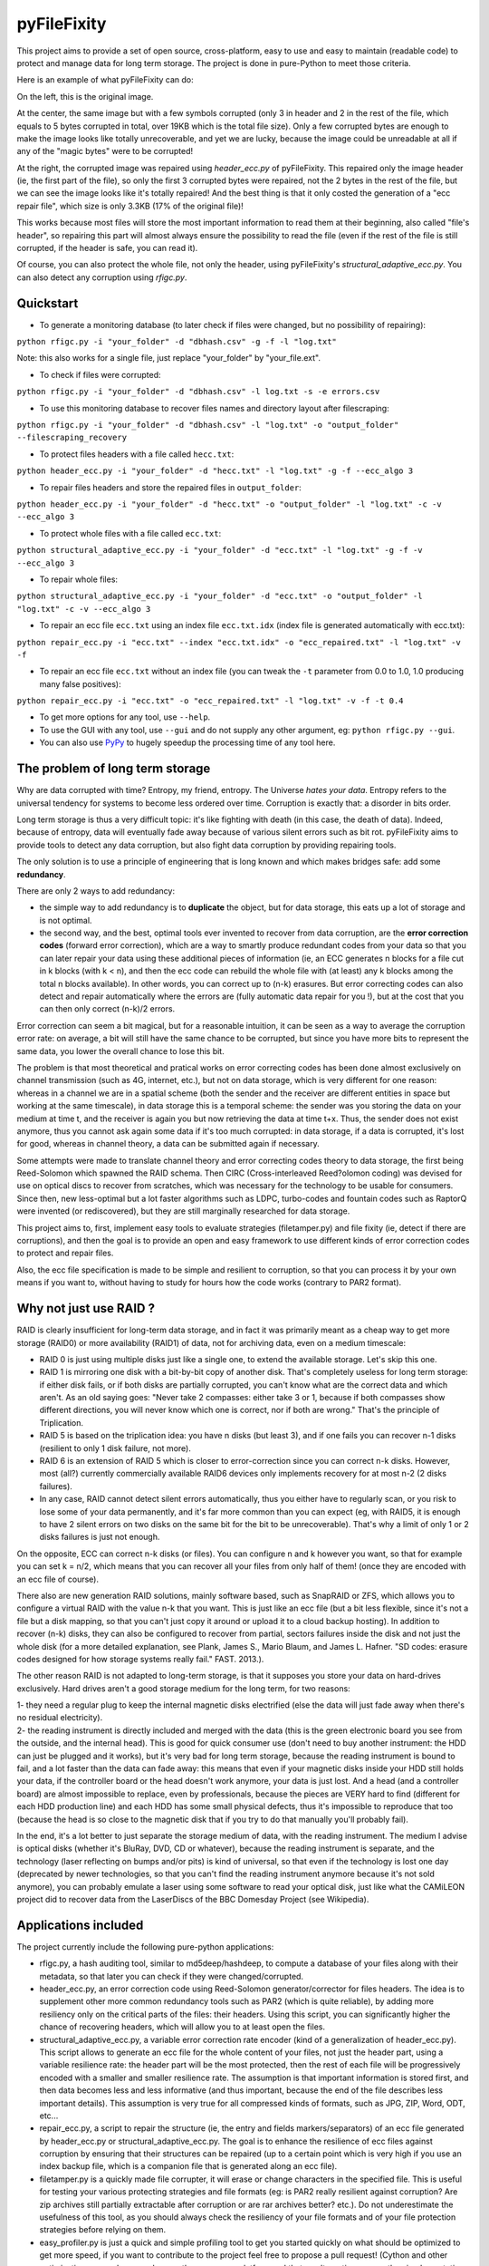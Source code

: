 pyFileFixity
============

|PyPi Status| |PyPi Downloads|

This project aims to provide a set of open source, cross-platform, easy
to use and easy to maintain (readable code) to protect and manage data
for long term storage. The project is done in pure-Python to meet those criteria.

Here is an example of what pyFileFixity can do:

|Example|

On the left, this is the original image.

At the center, the same image but
with a few symbols corrupted (only 3 in header and 2 in the rest of the file,
which equals to 5 bytes corrupted in total, over 19KB which is the total file size).
Only a few corrupted bytes are enough to make the image looks like totally
unrecoverable, and yet we are lucky, because the image could be unreadable at all
if any of the "magic bytes" were to be corrupted!

At the right, the corrupted image was repaired using `header_ecc.py` of pyFileFixity.
This repaired only the image header (ie, the first part of the file), so only the first
3 corrupted bytes were repaired, not the 2 bytes in the rest of the file, but we can see
the image looks like it's totally repaired! And the best thing is that it only costed the generation
of a "ecc repair file", which size is only 3.3KB (17% of the original file)!

This works because most files will store the most important information to read them at
their beginning, also called "file's header", so repairing this part will almost always ensure
the possibility to read the file (even if the rest of the file is still corrupted, if the header is safe,
you can read it).

Of course, you can also protect the whole file, not only the header, using pyFileFixity's
`structural_adaptive_ecc.py`. You can also detect any corruption using `rfigc.py`.

Quickstart
----------

- To generate a monitoring database (to later check if files were changed, but no possibility of repairing):

``python rfigc.py -i "your_folder" -d "dbhash.csv" -g -f -l "log.txt"``

Note: this also works for a single file, just replace "your_folder" by "your_file.ext".

- To check if files were corrupted:

``python rfigc.py -i "your_folder" -d "dbhash.csv" -l log.txt -s -e errors.csv``

- To use this monitoring database to recover files names and directory layout after filescraping:

``python rfigc.py -i "your_folder" -d "dbhash.csv" -l "log.txt" -o "output_folder" --filescraping_recovery``

- To protect files headers with a file called ``hecc.txt``:

``python header_ecc.py -i "your_folder" -d "hecc.txt" -l "log.txt" -g -f --ecc_algo 3``

- To repair files headers and store the repaired files in ``output_folder``:

``python header_ecc.py -i "your_folder" -d "hecc.txt" -o "output_folder" -l "log.txt" -c -v --ecc_algo 3``

- To protect whole files with a file called ``ecc.txt``:

``python structural_adaptive_ecc.py -i "your_folder" -d "ecc.txt" -l "log.txt" -g -f -v --ecc_algo 3``

- To repair whole files:

``python structural_adaptive_ecc.py -i "your_folder" -d "ecc.txt" -o "output_folder" -l "log.txt" -c -v --ecc_algo 3``

- To repair an ecc file ``ecc.txt`` using an index file ``ecc.txt.idx`` (index file is generated automatically with ecc.txt):

``python repair_ecc.py -i "ecc.txt" --index "ecc.txt.idx" -o "ecc_repaired.txt" -l "log.txt" -v -f``

- To repair an ecc file ``ecc.txt`` without an index file (you can tweak the ``-t`` parameter from 0.0 to 1.0, 1.0 producing many false positives):

``python repair_ecc.py -i "ecc.txt" -o "ecc_repaired.txt" -l "log.txt" -v -f -t 0.4``

- To get more options for any tool, use ``--help``.

- To use the GUI with any tool, use ``--gui`` and do not supply any other argument, eg: ``python rfigc.py --gui``.

- You can also use `PyPy <http://pypy.org/>`_ to hugely speedup the processing time of any tool here.

The problem of long term storage
--------------------------------

Why are data corrupted with time? Entropy, my friend, entropy.
The Universe *hates your data*. Entropy refers to the universal
tendency for systems to become less ordered over time.
Corruption is exactly that: a disorder in bits order.

Long term storage is thus a very difficult topic: it's like fighting with
death (in this case, the death of data). Indeed, because of entropy,
data will eventually fade away because of various silent errors such as
bit rot. pyFileFixity aims to provide tools to detect any data
corruption, but also fight data corruption by providing repairing tools.

The only solution is to use a principle of engineering that is long
known and which makes bridges safe: add some **redundancy**.

There are only 2 ways to add redundancy:

-  the simple way to add redundancy is to **duplicate** the object, but
   for data storage, this eats up a lot of storage and is not optimal.
-  the second way, and the best, optimal tools ever invented to recover
   from data corruption, are the **error correction codes** (forward
   error correction), which are a way to smartly produce redundant codes
   from your data so that you can later repair your data using these
   additional pieces of information (ie, an ECC generates n blocks for a
   file cut in k blocks (with k < n), and then the ecc code can rebuild
   the whole file with (at least) any k blocks among the total n blocks
   available). In other words, you can correct up to (n-k) erasures. But
   error correcting codes can also detect and repair automatically where
   the errors are (fully automatic data repair for you !), but at the
   cost that you can then only correct (n-k)/2 errors.

Error correction can seem a bit magical, but for a reasonable intuition,
it can be seen as a way to average the corruption error rate: on
average, a bit will still have the same chance to be corrupted, but
since you have more bits to represent the same data, you lower the
overall chance to lose this bit.

The problem is that most theoretical and pratical works on error
correcting codes has been done almost exclusively on channel
transmission (such as 4G, internet, etc.), but not on data storage,
which is very different for one reason: whereas in a channel we are in a
spatial scheme (both the sender and the receiver are different entities
in space but working at the same timescale), in data storage this is a
temporal scheme: the sender was you storing the data on your medium at
time t, and the receiver is again you but now retrieving the data at
time t+x. Thus, the sender does not exist anymore, thus you cannot ask
again some data if it's too much corrupted: in data storage, if a data
is corrupted, it's lost for good, whereas in channel theory, a data can
be submitted again if necessary.

Some attempts were made to translate channel theory and error correcting
codes theory to data storage, the first being Reed-Solomon which spawned
the RAID schema. Then CIRC (Cross-interleaved Reed?olomon coding) was
devised for use on optical discs to recover from scratches, which was
necessary for the technology to be usable for consumers. Since then, new
less-optimal but a lot faster algorithms such as LDPC, turbo-codes and
fountain codes such as RaptorQ were invented (or rediscovered), but they
are still marginally researched for data storage.

This project aims to, first, implement easy tools to evaluate strategies
(filetamper.py) and file fixity (ie, detect if there are corruptions),
and then the goal is to provide an open and easy framework to use
different kinds of error correction codes to protect and repair files.

Also, the ecc file specification is made to be simple and resilient to
corruption, so that you can process it by your own means if you want to,
without having to study for hours how the code works (contrary to PAR2
format).

Why not just use RAID ?
-----------------------

RAID is clearly insufficient for long-term data storage, and in fact it
was primarily meant as a cheap way to get more storage (RAID0) or more
availability (RAID1) of data, not for archiving data, even on a medium
timescale:

-  RAID 0 is just using multiple disks just like a single one, to extend
   the available storage. Let's skip this one.
-  RAID 1 is mirroring one disk with a bit-by-bit copy of another disk.
   That's completely useless for long term storage: if either disk
   fails, or if both disks are partially corrupted, you can't know what
   are the correct data and which aren't. As an old saying goes: "Never
   take 2 compasses: either take 3 or 1, because if both compasses show
   different directions, you will never know which one is correct, nor
   if both are wrong." That's the principle of Triplication.
-  RAID 5 is based on the triplication idea: you have n disks (but least
   3), and if one fails you can recover n-1 disks (resilient to only 1
   disk failure, not more).
-  RAID 6 is an extension of RAID 5 which is closer to error-correction
   since you can correct n-k disks. However, most (all?) currently
   commercially available RAID6 devices only implements recovery for at
   most n-2 (2 disks failures).
-  In any case, RAID cannot detect silent errors automatically, thus you
   either have to regularly scan, or you risk to lose some of your data
   permanently, and it's far more common than you can expect (eg, with
   RAID5, it is enough to have 2 silent errors on two disks on the same
   bit for the bit to be unrecoverable). That's why a limit of only 1 or
   2 disks failures is just not enough.

On the opposite, ECC can correct n-k disks (or files). You can configure
n and k however you want, so that for example you can set k = n/2, which
means that you can recover all your files from only half of them! (once
they are encoded with an ecc file of course).

There also are new generation RAID solutions, mainly software based,
such as SnapRAID or ZFS, which allows you to configure a virtual RAID
with the value n-k that you want. This is just like an ecc file (but a
bit less flexible, since it's not a file but a disk mapping, so that you
can't just copy it around or upload it to a cloud backup hosting). In
addition to recover (n-k) disks, they can also be configured to recover
from partial, sectors failures inside the disk and not just the whole
disk (for a more detailed explanation, see Plank, James S., Mario Blaum,
and James L. Hafner. "SD codes: erasure codes designed for how storage
systems really fail." FAST. 2013.).

The other reason RAID is not adapted to long-term storage, is that it
supposes you store your data on hard-drives exclusively. Hard drives
aren't a good storage medium for the long term, for two reasons:

| 1- they need a regular plug to keep the internal magnetic disks
  electrified (else the data will just fade away when there's no
  residual electricity).
| 2- the reading instrument is directly included and merged with the
  data (this is the green electronic board you see from the outside, and
  the internal head). This is good for quick consumer use (don't need to
  buy another instrument: the HDD can just be plugged and it works), but
  it's very bad for long term storage, because the reading instrument is
  bound to fail, and a lot faster than the data can fade away: this
  means that even if your magnetic disks inside your HDD still holds
  your data, if the controller board or the head doesn't work anymore,
  your data is just lost. And a head (and a controller board) are almost
  impossible to replace, even by professionals, because the pieces are
  VERY hard to find (different for each HDD production line) and each
  HDD has some small physical defects, thus it's impossible to reproduce
  that too (because the head is so close to the magnetic disk that if
  you try to do that manually you'll probably fail).

In the end, it's a lot better to just separate the storage medium of
data, with the reading instrument. The medium I advise is optical disks
(whether it's BluRay, DVD, CD or whatever), because the reading
instrument is separate, and the technology (laser reflecting on bumps
and/or pits) is kind of universal, so that even if the technology is
lost one day (deprecated by newer technologies, so that you can't find
the reading instrument anymore because it's not sold anymore), you can
probably emulate a laser using some software to read your optical disk,
just like what the CAMiLEON project did to recover data from the
LaserDiscs of the BBC Domesday Project (see Wikipedia).

Applications included
---------------------

The project currently include the following pure-python applications:

-  rfigc.py, a hash auditing tool, similar to md5deep/hashdeep, to
   compute a database of your files along with their metadata, so that
   later you can check if they were changed/corrupted.

-  header\_ecc.py, an error correction code using Reed-Solomon
   generator/corrector for files headers. The idea is to supplement
   other more common redundancy tools such as PAR2 (which is quite
   reliable), by adding more resiliency only on the critical parts of
   the files: their headers. Using this script, you can significantly
   higher the chance of recovering headers, which will allow you to at
   least open the files.

-  structural\_adaptive\_ecc.py, a variable error correction rate
   encoder (kind of a generalization of header\_ecc.py). This script
   allows to generate an ecc file for the whole content of your files,
   not just the header part, using a variable resilience rate: the
   header part will be the most protected, then the rest of each file
   will be progressively encoded with a smaller and smaller resilience
   rate. The assumption is that important information is stored first,
   and then data becomes less and less informative (and thus important,
   because the end of the file describes less important details). This
   assumption is very true for all compressed kinds of formats, such as
   JPG, ZIP, Word, ODT, etc...

-  repair\_ecc.py, a script to repair the structure (ie, the entry and
   fields markers/separators) of an ecc file generated by header\_ecc.py
   or structural\_adaptive\_ecc.py. The goal is to enhance the
   resilience of ecc files against corruption by ensuring that their
   structures can be repaired (up to a certain point which is very high
   if you use an index backup file, which is a companion file that is
   generated along an ecc file).

-  filetamper.py is a quickly made file corrupter, it will erase or
   change characters in the specified file. This is useful for testing
   your various protecting strategies and file formats (eg: is PAR2
   really resilient against corruption? Are zip archives still partially
   extractable after corruption or are rar archives better? etc.). Do
   not underestimate the usefulness of this tool, as you should always
   check the resiliency of your file formats and of your file protection
   strategies before relying on them.

-  easy\_profiler.py is just a quick and simple profiling tool to get
   you started quickly on what should be optimized to get more speed, if
   you want to contribute to the project feel free to propose a pull
   request! (Cython and other optimizations are welcome as long as they
   are cross-platform and that an alternative pure-python implementation
   is also available).

-  (soon) replication\_merge.py takes advantage of your multiple copies
   (replications) of your data over several storage mediums to recover
   your data in case it gets corrupted. Indeed, it's good practice to
   keep several identical copies of your data on several storage
   mediums, but in case a corruption happens, usually you will just drop
   the corrupted copies and keep the intacts ones. However, if all
   copies are partially corrupted, you're stuck. This script aims to
   take advantage of these multiple copies to recover your data, without
   generating a prior ecc file. It works simply by reading through all
   your different copies of your data, and it casts a majority vote over
   each byte: the one that is the most often occuring will be kept. In
   engineering, this is a very common strategy used for very reliable
   systems such as space rockets, and is called "triple-modular
   redundancy", because you need at least 3 copies of your data for the
   majority vote to work (but the more the better).

-  (soon) resiliency\_tester.py allows you to test the robustness of the
   corruption correction of the scripts provided here (or any other
   command-line app). You just have to copy the files you want to test
   inside a folder, and then the script will automatically corrupt the
   files randomly (you can change the parameters like block burst and
   others), then it will run the file repair command-lines that you
   supply and finally some stats about the repairing power will be
   generated. This allows you to easily and objectively compare
   different set of parameters, or even different file repair solutions,
   on the very data that is important to you, so that you can pick the
   best option for you.

Note that all tools are primarily made for command-line usage (type
script.py --help to get extended info about the accepted arguments), but
you can also use rfigc.py and header\_ecc.py with a GUI by using the
--gui argument (must be the first and only one argument supplied). The
GUI is provided as-is and minimal work will be done to maintain it (the
focus will stay on functionality rather than ergonomy).

IMPORTANT: it is CRITICAL that you use the same parameters for
correcting mode as when you generated the database/ecc files (this is
true for all scripts in this bundle). Of course, some options must be
changed: -g must become -c to correct, and --update is a particular
case. This works this way on purpose for mainly two reasons: first
because it is very hard to autodetect the parameters from a database
file alone and it would produce lots of false positives, and secondly
(the primary reason) is that storing parameters inside the database file
is highly unresilient against corruption (if this part of the database
is tampered, the whole becomes unreadable, while if they are stored
outside or in your own memory, the database file is always accessible).
Thus, it is advised to write down the parameters you used to generate
your database directly on the storage media you will store your database
file on (eg: if it's an optical disk, write the parameters on the cover
or directly on the disk using a marker), or better memorize them by
heart. If you forget them, don't panic, the parameters are always stored
as comments in the header of the generated ecc files, but you should try
to store them outside of the ecc files anyway.

For users: what's the advantage of pyFileFixity?
------------------------------------------------

Pros:

-  Open application and open specifications under the MIT license (you
   can do whatever you want with it and tailor it to your needs if you
   want to, or add better decoding procedures in the future as science
   progress so that you can better recover your data from your already
   generated ecc file).
-  Highly reliable file fixity watcher: rfigc.py will tell you without
   any ambiguity using several attributes if your files have been
   corrupted or not, and can even check for images if the header is
   valid (ie: if the file can still be opened).
-  Readable ecc file format (compared to PAR2 and most other similar
   specifications).
-  Highly resilient ecc file format against corruption (not only are
   your data protected by ecc, the ecc file is protected too against
   critical spots, both because there is no header so that each track is
   independent and if one track is corrupted beyond repair then other
   ecc tracks can still be read, and a .idx file will be generated to
   repair the structure of the ecc file to recover all tracks).
-  Very safe and conservative approach: the recovery process checks that
   the recovery was successful before committing a repaired block.
-  Partial recovery allowed (even if a file cannot be completely
   recovered, the parts that can will be repaired and then the rest that
   can't be repaired will be recopied from the corrupted version).
-  Support directory processing: you can encode an ecc file for a whole
   directory of files (with any number of sub-directories and depth).
-  No limit on the number of files, and it can recursively protect files
   in a directory tree.
-  Variable resiliency rate and header-only resilience, ensuring that
   you can always open your files even if partially corrupted (the
   structure of your files will be saved, so that you can use other
   softwares to repair beyond if this set of script is not sufficient to
   totally repair).
-  Support for erasures (null bytes) and even errors-and-erasures, which
   literally doubles the repair capabilities. To my knowledge, this is
   the only freely available parity software that supports erasures.
-  Included a prediction of the total file size given your parameters,
   and the total time it will take to encode/decode.
-  No external library needed, only native Python 2.7.x (but with PyPy
   it will be way faster!).
-  Opensourced under the very permissive MIT licence, do whatever you
   want!

Cons:

-  Cannot protect meta-data, such as folders paths. The paths are
   stored, but cannot be recovered (yet? feel free to contribute if you
   know how). Only files are protected. Thus if your OS or your storage
   medium crashes and truncate a whole directory tree, the directory
   tree can't be repaired using the ecc file, and thus you can't access
   the files neither. However, you can use file scraping to extract the
   files even if the directory tree is lost, and then use RFIGC.py to
   reorganize your files correctly. There are alternatives, see the
   chapters below: you can either package all your files in a single
   archive using DAR (thus the ecc will also protect meta-data), or see
   DVDisaster as an alternative solution, which is an ecc generator with
   support for directory trees meta-data (but only on optical disks).
-  Can only repair errors and erasures (characters that are replaced by
   another character), not deletion nor insertion of characters. However
   this should not happen with any storage medium (truncation can occur
   if the file bounds is misdetected, in this case pyFileFixity can
   partially repair the known parts of the file, but cannot recover the
   rest past the truncation, except if you used a resiliency rate of at
   least 0.5, in which case any message block can be recreated with only
   using the ecc file).
-  Cannot recreate a missing file from other available files (except you
   have set a resilience\_rate at least 0.5), contrary to Parchives
   (PAR1/PAR2). Thus, you can only repair a file if you still have it on
   your filesystem. If it's missing, pyFileFixity cannot do anything
   (yet, this may be implemented in the future).

Note that the tools were meant for data archival (protect files that you
won't modify anymore), not for system's files watching nor to protect
all the files on your computer. To do this, you can use a filesystem
that directly integrate error correction code capacity, such as ZFS.

Recursive/Relative Files Integrity Generator and Checker in Python (aka RFIGC)
------------------------------------------------------------------------------

Recursively generate or check the integrity of files by MD5 and SHA1
hashes, size, modification date or by data structure integrity (only for
images).

This script is originally meant to be used for data archival, by
allowing an easy way to check for silent file corruption. Thus, this
script uses relative paths so that you can easily compute and check the
same redundant data copied on different mediums (hard drives, optical
discs, etc.). This script is not meant for system files corruption
notification, but is more meant to be used from times-to-times to check
up on your data archives integrity.

This script was made for Python 2.7.6, but it should be easily adaptable
to run on Python 3.x.

Example usage
~~~~~~~~~~~~~

-  To generate the database (only needed once):

``python rfigc.py -i "folderimages" -d "dbhash.csv" -g``

-  To check:

``python rfigc.py -i "folderimages" -d "dbhash.csv" -l log.txt -s``

-  To update your database by appending new files:

``python rfigc.py -i "folderimages" -d "dbhash.csv" -u -a``

-  To update your database by appending new files AND removing
   inexistent files:

``python rfigc.py -i "folderimages" -d "dbhash.csv" -u -a -r``

Note that by default, the script is by default in check mode, to avoid
wrong manipulations. It will also alert you if you generate over an
already existing database file.

Arguments
~~~~~~~~~

::

      -h, --help            show a help message and exit
      -i /path/to/root/folder, --input /path/to/root/folder
                            Path to the root folder from where the scanning will occ
    ur.
      -d /some/folder/databasefile.csv, --database /some/folder/databasefile.csv
                            Path to the csv file containing the hash informations.
      -l /some/folder/filename.log, --log /some/folder/filename.log
                            Path to the log file. (Output will be piped to both the
    stdout and the log file)
      -s, --structure_check
                            Check images structures for corruption?
      -e /some/folder/errorsfile.csv, --errors_file /some/folder/errorsfile.csv
                            Path to the error file, where errors at checking will be
     stored in CSV for further processing by other softwares (such as file repair so
    ftwares).
      -m, --disable_modification_date_checking
                            Disable modification date checking.
      --skip_missing        Skip missing files when checking (useful if you split yo
    ur files into several mediums, for example on optical discs with limited capacit
    y).
      -g, --generate        Generate the database? (omit this parameter to check ins
    tead of generating).
      -f, --force           Force overwriting the database file even if it already e
    xists (if --generate).
      -u, --update          Update database (you must also specify --append or --rem
    ove).
      -a, --append          Append new files (if --update).
      -r, --remove          Remove missing files (if --update).
      
      --filescraping_recovery          Given a folder of unorganized files, compare to the database and restore the filename and directory structure into the output folder.
      -o, --output          Path to the output folder where to output the files reorganized after --recover_from_filescraping.

Header Error Correction Code script
-----------------------------------

This script was made to be used in combination with other more common
file redundancy generators (such as PAR2, I advise MultiPar). This is an
additional layer of protection for your files: by using a higher
resiliency rate on the headers of your files, you ensure that you will
be probably able to open them in the future, avoiding the "critical
spots", also called "fracture-critical" in redundancy engineering (where
if you modify just one bit, your whole file may become unreadable,
usually bits residing in the headers - in other words, a single blow
makes the whole thing collapse, just like non-redundant bridges).

An interesting benefit of this approach is that it has a low storage
(and computational) overhead that scales linearly to the number of
files, whatever their size is: for example, if we have a set of 40k
files for a total size of 60 GB, with a resiliency\_rate of 30% and
header\_size of 1KB (we limit to the first 1K bytes/characters = our
file header), then, without counting the hash per block and other
meta-data, the final ECC file will be about 2 \* resiliency\_rate \*
number\_of\_files \* header\_size = 24.5 MB. This size can be lower if
there are many files smaller than 1KB. This is a pretty low storage
overhead to backup the headers of such a big number of files.

The script is pure-python as are its dependencies: it is thus completely
cross-platform and open source. However, this imply that it is quite
slow, but PyPy v2.5.0 was successfully tested against the script without
any modification, and a speed increase of more 100x could be observed,
so that you can expect a rate of more than 1MB/s, which is quite fast.

Structural Adaptive Error Correction Encoder
--------------------------------------------

This script implements a variable error correction rate encoder: each
file is ecc encoded using a variable resiliency rate -- using a high
constant resiliency rate for the header part (resiliency rate stage 1,
high), then a variable resiliency rate is applied to the rest of the
file's content, with a higher rate near the beginning of the file
(resiliency rate stage 2, medium) which progressively decreases until
the end of file (resiliency rate stage 3, the lowest).

The idea is that the critical parts of files usually are placed at the
top, and data becomes less and less critical along the file. What is
meant by critical is both the critical spots (eg: if you tamper only one
character of a file's header you have good chances of losing your entire
file, ie, you cannot even open it) and critically encoded information
(eg: archive formats usually encode compressed symbols as they go along
the file, which means that the first occurrence is encoded, and then the
archive simply writes a reference to the symbol. Thus, the first
occurrence is encoded at the top, and subsequent encoding of this same
data pattern will just be one symbol, and thus it matters less as long
as the original symbol is correctly encoded and its information
preserved, we can always try to restore the reference symbols later).
Moreover, really redundant data will be placed at the top because they
can be reused a lot, while data that cannot be too much compressed will
be placed later, and thus, corruption of this less compressed data is a
lot less critical because only a few characters will be changed in the
uncompressed file (since the data is less compressed, a character change
on the not-so-much compressed data won't have very significant impact on
the uncompressed data).

This variable error correction rate should allow to protect more the
critical parts of a file (the header and the beginning of a file, for
example in compressed file formats such as zip or jpg this is where the
most importantly strings are encoded) for the same amount of storage as
a standard constant error correction rate.

Of course, you can set the resiliency rate for each stage to the values
you want, so that you can even do the opposite: setting a higher
resiliency rate for stage 3 than stage 2 will produce an ecc that is
greater towards the end of the contents of your files.

Furthermore, the currently designed format of the ecc file would allow
two things that are not available in all current file ecc generators
such as PAR2: 1- it allows to partially repair a file, even if not all
the blocks can be corrected (in PAR2, a file is repaired only if all
blocks can be repaired, which is a shame because there are still other
blocks that could be repaired and thus produce a less corrupted file) ;
2- the ecc file format is quite simple and readable, easy to process by
any script, which would allow other softwares to also work on it (and it
was also done in this way to be more resilient against error
corruptions, so that even if an entry is corrupted, other entries are
independent and can maybe be used, thus the ecc is very error tolerant.
This idea was implemented in repair\_ecc.py but it could be extended,
especially if you know the pattern of the corruption).

The script structural-adaptive-ecc.py implements this idea, which can be
seen as an extension of header-ecc.py (and in fact the idea was the
other way around: structural-adaptive-ecc.py was conceived first but was
too complicated, then header-ecc.py was implemented as a working
lessened implementation only for headers, and then
structural-adaptive-ecc.py was finished using header-ecc.py code
progress). It works, it was a quite well tested for my own needs on
datasets of hundred of GB, but it's not foolproof so make sure you test
the script by yourself to see if it's robust enough for your needs (any
feedback about this would be greatly appreciated!).

ECC Algorithms
--------------

You can specify different ecc algorithms using the --ecc\_algo switch.
Here is a list:

-  --ecc\_algo 1: standard Reed-Solomon in galois field 2^8 of root 3.
   This is the most mathematically correct implementation, it was
   extensively unit tested and tested in practice, and the code is a
   near carbon copy of the mathematical algorithms, so if you want to
   study and understand how Reed-Solomon works, this is the best
   implementation.
-  --ecc\_algo 2: a faster implementation of Reed-Solomon in GF256 and
   root 3. It's in fact the same algorithms used in --ecc\_algo 3, but
   object-oriented, so that the operations are more similar to the
   mathematical notation (eg: a \* b instead of gf\_mul(a,b)). This
   implementation should also be safe for production, it should always
   give the same results as --ecc\_algo 1, but a lot faster.
-  --ecc\_algo 3: the fastest implementation of Reed-Solomon in GF256
   and root 3. The object-oriented layout is absent, so that the
   function calls are cheaper. Use PyPy to get the full speed. This
   implementation should be safe, but for your real applications, you
   should first generate an ecc file with --ecc\_algo 1 or 2, and then
   check that the generated ecc file is the same with --ecc\_algo 3.
-  --ecc\_algo 4: a general Reed-Solomon in GF256 with configurable
   root. This is a very fast implementation too, but the generated ecc
   files will be totally uncompatible with the other implementations
   (and I don't guarantee the generated ecc is correct). Use with
   caution. However, the bright side is that you can configure the root,
   so that you can generate ecc blocks compatible with other RS systems.

Cython implementation
---------------------

This section describes how to use the Cython implementation. However,
you should first try PyPy, as it did give 10x to 100x speedup over
Cython in our case.

A speedy Cython implementation of the Reed-Solomon library is included.
It should provide C-speed for all scripts (as long as you use
--ecc\_algo 1 or 2, not 3 nor 4). It is not needed, since a pure-python
implementation is used by default, but it can be useful if you want to
encode big datasets of several hundred of GB.

If you want to build it the C/Cython implementation, do the following:

1- Install a C compiler for your platform. On Linux, gcc should already
be installed. On Windows, you need to use the Visual Studio C compiler
(not MinGW nor Cygwin gcc, they won't work). You can use the "Microsoft
Visual C++ Compiler for Python 2.7", and follow these instructions to
make it work if you have Python < 2.7.10:

https://github.com/cython/cython/wiki/CythonExtensionsOnWindows

2- cd to this folder (where PyFileFixity resides), and execute the
following command:

``python setup.py build_ext --inplace --compiler=msvc``

If everything goes alright, the C compiler will compile the .c files
(that were pre-generated by Cython) and you can then use PyFileFixity
scripts just as usual and you should see a huge speedup. Else, if it
doesn't work, you might need to generate .c files using Cython for your
platform (because the pre-generated .c files may be incompatible with
your platform). To do that, you just need to install Cython, which is an
easy task with nowadays Python distributions such as Anaconda: download
32-bit Anaconda installer (on Windows you should avoid the 64-bit, it
may produce weird issues with Cython), then after install, open the
Anaconda Command Prompt and execute: ``conda install cython``. This will
install all the necessary stuff along the cython library. Then you can
simply execute again the command
``python setup.py build_ext --inplace --compiler=msvc`` and it will this
time rebuild from scratch, by autodetecting that you have Cython
installed, the setup.py script will automatically generate .c files from
.pyx files and then .pyd files (binaries) from .c files.

If you get issues, you can see the following post on how to install
Cython:

https://github.com/cython/cython/wiki/InstallingOnWindows

3- You can now launch pyFileFixity like usual, it should automatically
detect the C/Cython compiled files and use that to speedup processing.

Note about speed: Also, use a smaller --max\_block\_size to greatly
speedup the operations! That's the trick used to compute very quickly RS
ECC on optical discs. You give up a bit of resiliency of course (because
blocks are smaller, thus you protect a smaller number of characters per
ECC. In the end, this should not change much about real resiliency, but
in case you get a big bit error burst on a contiguous block, you may
lose a whole block at once. That's why using RS255 is better, but it's
very time consuming. However, the resiliency ratios still hold, so for
any other case of bit-flipping with average-sized bursts, this should
not be a problem as long as the size of the bursts is smaller than an
ecc block.)

In case of a catastrophic event
-------------------------------

TODO: write more here

In case of a catastrophic event of your data due to the failure of your
storage media (eg: your hard drive crashed), then follow the following
steps:

1- use dd\_rescue to make a full bit-per-bit verbatim copy of your drive
before it dies. The nice thing with dd\_rescue is that the copy is
exact, and also that it can retries or skip in case of bad sectors (it
won't crash on your suddenly at half the process).

2- Use testdisk to restore partition or to copy files based on partition
filesystem informations.

3- If you could not recover your files, you can try file scraping using
photorec or other similar tools as a last resort to extract data based
only from files content (no filename, often uncorrect filetype, file
boundaries may be wrong so some data may be cut off, etc.).

4- If you used pyFileFixity before the failure of your storage media,
you can then use your pre-computed databases to check that files are
intact (rfigc.py) and if they aren't, you can recover them (using
header\_ecc.py and structural\_adaptive\_ecc.py). It can also help if
you recovered your files via data scraping, because your files will be
totally unorganized, but you can use a previously generated database
file to recover the full names and directory tree structure using
rfigc.py --filescraping\_recover.

Also, you can try to fix some of your files using specialized repairing
tools (but remember that such tool cannot guarantee you the same
recovering capacity as an error correction code - and in addition, error
correction code can tell you when it has recovered successfully). For
example:

-  for tar files, you can use fixtar:
   https://github.com/BestSolution-at/fixtar
-  for RAID mounting and recovery, you can use "Raid faster - recover
   better" (rfrb) tool by Sabine Seufert and Christian Zoubek:
   https://github.com/lrq3000/rfrb
-  if your unicode strings were mangled, try
   https://github.com/LuminosoInsight/python-ftfy

Protecting directory tree meta-data
-----------------------------------

One main current limitation of pyFileFixity is that it cannot protect
the directory tree meta-data. This means that in the worst case, if a
silent error happens on the inode pointing to the root directory that
you protected with an ecc, the whole directory will vanish, and all the
files inside too. In less worst cases, sub-directories can vanish, but
it's still pretty bad, and since the ecc file doesn't store any
information about inodes, you can't recover the full path.

The inability to store these meta-data is because of two choices in the
design: 1- portability: we want the ecc file to work even if we move the
root directory to another place or another storage medium (and of
course, the inode would change), 2- cross-platform compatibility:
there's no way to get and store directory meta-data for all platforms,
but of course we could implement specific instructions for each main
platform, so this point is not really a problem.

To workaround this issue (directory meta-data are critical spots), other
softwares use a one-time storage medium. This way, they can access at
the bit level the inode info, and they are guaranted that the inodes
won't ever change. This is the approach taken by DVDisaster: by using
optical mediums, it can compute inodes that will be permanent, and thus
also encode that info in the ecc file. Another approach is to create a
virtual filesystem specifically to store just your files, so that you
manage the inode yourself, and you can then copy the whole filesystem
around (which is really just a file, just like a zip file - which can
also be considered as a mini virtual file system in fact).

Here the portability principle of pyFileFixity prevents this approach.
But you can mimic this workaround on your hard drive for pyFileFixity to
work: you just need to package all your files into one file. This way,
you sort of create a virtual file system: inside the archive, files and
directories have meta-data just like in a filesystem, but from the
outside it's just one file, composed of bytes that we can just encode to
generate an ecc file - in other words, we removed the inodes portability
problem, since this meta-data is stored relatively inside the archive,
the archive manage it, and we can just encode this info like any other
stream of data! The usual way to make an archive from several files is
to use TAR, but this will generate a solid archive which will prevent
partial recovery. An alternative is to use DAR, which is a non-solid
archive version of TAR, with lots of other features too. If you also
want to compress, you can just use ZIP (with DEFLATE algorithm) your
files (this also generates a non-solid archive). You can then use
pyFileFixity to generate an ecc file on your DAR or ZIP archive, which
will then protect both your files just like before and the directories
meta-data too now.

Tools like pyFileFixity (or which can be used as complements)
-------------------------------------------------------------

Here are some tools with a similar philosophy to pyFileFixity, which you
can use if they better fit your needs, either as a replacement of
pyFileFixity or as a complement (pyFileFixity can always be used to
generate an ecc file):

-  `DAR (Disk ARchive) <http://dar.linux.free.fr/>`__: similar to tar
   but non-solid thus allows for partial recovery and per-file access,
   plus it saves the directory tree meta-data -- see catalog isolation
   -- plus it can handle error correction natively using PAR2 and
   encryption. Also supports incremental backup, thus it's a very nice
   versatile tool. Crossplatform and opensource.
-  `DVDisaster <http://dvdisaster.net/>`__: error correction at the bit
   level for optical mediums (CD, DVD and BD / BluRay Discs). Very good,
   it also protects directory tree meta-data and is resilient to
   corruption (v2 still has some critical spots but v3 won't have any).
-  rsbep tool that is part of dvbackup package in Debian: allows to
   generate an ecc of a stream of bytes. Great to pipe to dar and/or gz
   for your backups, if you're on unix or using cygwin.
-  `rsbep modification by Thanassis
   Tsiodras <http://users.softlab.ntua.gr/~ttsiod/rsbep.html>`__:
   enhanced rsbep to avoid critical spots and faster speed. Also
   includes a "freeze" script to encode your files into a virtual
   filesystem (using Python/FUSE) so that even meta-data such as
   directory tree are fully protected by the ecc. Great script, but not
   maintained, it needs some intensive testing by someone knowledgeable
   to guarantee this script is reliable enough for production.
-  Parchive (PAR1, PAR2, MultiPar): well known error correction file
   generator. The big advantage of Parchives is that an ecc block
   depends on multiple files: this allows to completely reconstruct a
   missing file from scratch using files that are still available. Works
   good for most people, but most available Parchive generators are not
   satisfiable for me because 1- they do not allow to generate an ecc
   for a directory tree recursively (except MultiPar, and even if it is
   allowed in the PAR2 specs), 2- they can be very slow to generate
   (even with multiprocessor extensions, because the galois field is
   over 2^16 instead of 2^8, which is very costly), 3- the spec is not
   very resilient to errors and tampering over the ecc file, as it
   assumes the ecc file won't be corrupted (I also tested, it's still a
   bit resilient, but it could be a lot more with some tweaking of the
   spec), 4- it doesn't allow for partial recovery (recovering blocks
   that we can and pass the others that are unrecoverable): with PAR2, a
   file can be restored fully or it cannot be at all.
-  Zip (with DEFLATE algorithm, using 7-Zip or other tools): allows to
   create non-solid archives which are readable by most computers
   (ubiquitous algorithm). Non-solid archive means that a zip file can
   still unzip correct files even if it is corrupted, because files are
   encoded in blocks, and thus even if some blocks are corrupted, the
   decoding can happen. A `fast implementation with enhanced compression
   is available in pure Go <https://github.com/klauspost/compress>`__
   (good for long storage).
-  TestDisk: for file scraping, when nothing else worked.
-  dd\_rescue: for disk scraping (allows to forcefully read a whole disk
   at the bit level and copy everything it can, passing bad sector with
   options to retry them later on after a first full pass over the
   correct sectors).
-  ZFS: a file system which includes ecc correction directly. The whole
   filesystem, including directory tree meta-data, are protected. If you
   want ecc protection on your computer for all your files, this is the
   way to go.
-  Encryption: technically, you can encrypt your files without losing
   too much redundancy, as long as you use an encryption scheme that is
   block-based such as DES: if one block gets corrupted, it won't be
   decryptable, but the rest of the files' encrypted blocks should be
   decryptable without any problem. So encrypting with such algorithms
   leads to similar files as non-solid archives such as deflate zip. Of
   course, for very long term storage, it's better to avoid encryption
   and compression (because you raise the information contained in a
   single block of data, thus if you lose one block, you lose more
   data), but if it's really necessary to you, you can still maintain
   high chances of recovering your files by using block-based
   encryption/compression.
-  `SnapRAID <http://snapraid.sourceforge.net/>`__
-  `par2ools <https://github.com/jmoiron/par2ools>`__: a set of
   additional tools to manage par2 archives
-  `Checkm <https://pypi.python.org/pypi/Checkm/0.4>`__: a tool similar
   to rfigc.py
-  `BagIt <https://en.wikipedia.org/wiki/BagIt>`__ with two python
   implementations `here <https://pypi.python.org/pypi/pybagit/>`__ and
   `here <https://pypi.python.org/pypi/bagit/>`__: this is a file
   packaging format for sharing and storing archives for long term
   preservation, it just formalizes a few common procedures and meta
   data that are usually added to files for long term archival (such as
   MD5 digest).
-  `RSArmor <https://github.com/jap/rsarm>`__ a tool based on
   Reed-Solomon to encode binary data files into hexadecimal, so that
   you can print the characters on paper. May be interesting for small
   datasets (below 100 MB).
-  `Ent <https://github.com/lsauer/entropy>`__ a tool to analyze the
   entropy of your files. Can be very interesting to optimize the error
   correction algorithm, or your compression tools.

FAQ
---

-  Can I compress my data files and my ecc file?

| As a rule of thumb, you should ALWAYS keep your ecc file in clear
  text, so under no compression nor encryption. This is because in case
  the ecc file gets corrupted, if compressed/encrypted, the
  decompression/decrypting of the corrupted parts may completely flaw
  the whole structure of the ecc file.
| Your data files, that you want to protect, *should* remain in clear
  text, but you may choose to compress them if it drastically reduces
  the size of your files, and if you raise the resilience rate of your
  ecc file (so compression may be a good option if you have an
  opportunity to trade the file size reduction for more ecc file
  resilience). Also, make sure to choose a non-solid compression
  algorithm like DEFLATE (zip) so that you can still decode correct
  parts even if some are corrupted (else with a solid archive, if one
  byte is corrupted, the whole archive may become unreadable).
| However, in the case that you compress your files, you should generate
  the ecc file only *after* compression, so that the ecc file applies to
  the compressed archive instead of the uncompressed files, else you
  risk being unable to correct your files because the uncompression of
  corrupted parts may output gibberish, and length extended corrupted
  parts (and if the size is different, Reed-Solomon will just freak
  out).

-  Can I encrypt my data files and my ecc file ?

| NEVER encrypt your ecc file, this is totally useless and
  counterproductive.
| You can encrypt your data files, but choose a non-solid algorithm
  (like AES if I'm not mistaken) so that corrupted parts do not prevent
  the decoding of subsequent correct parts. Of course, you're lowering a
  bit your chances of recovering your data files by encrypting them (the
  best chance to keep data for the long term is to keep them in clear
  text), but if it's really necessary, using a non-solid encrypting
  scheme is a good compromise.
| You can generate an ecc file on your encrypted data files, thus
  *after* encryption, and keep the ecc file in clear text (never encrypt
  nor compress it). This is not a security risk at all since the ecc
  file does not give any information on the content inside your
  encrypted files, but rather just redundant info to correct corrupted
  bytes (however if you generate the ecc file on the data files before
  encryption, then it's clearly a security risk, and someone could
  recover your data without your permission).

- What medium should I use to store my data?

The details are long and a bit complicated (I may write a complete article
about it in the future), but the tl;dr answer is that you should use *optical disks*,
because it decouples the storage medium and the reading hardware
(eg, at the opposite we have hard drives, which contains both the reading
hardware and the storage medium, so if one fails, you lose both)
and because it's most likely future-proof (you only need a laser, which
is universal, the laser's parameters can always be tweaked).
From scientific studies, it seems that, at the time of writing this (2015),
BluRay HTL disks are the most resilient against environmental degradation.
To raise the duration, you can also put optical disks in completely opaque boxes
(to avoid light degradation) and in addition you can put any storage medium
(not only optical disks, but also hard drives and anything really) in
*completely* air-tight and water-tight bags or box and put in a fridge or a freezer.
This is a law of nature: lower the temperature, lower will be the entropy, in other
words lower will be the degradation over time. It works the same with digital data.

- What file formats are the most recoverable?

It's difficult to advise a specific format. What we can do is advise the characteristics
of a good file format:

  * future-proof (should be readable in the future).
  * non-solid (ie, divised into indepedent blocks, so that a corruption to one block doesn't cause a problem to the decoding of other blocks).
  * open source implementation available.
  * minimize corruption impact (ie, how much of the file becomes unreadable with a partial corruption? Only the partially corrupted area, or other valid parts too?).
  * No magic bytes or header importance (ie, corrupting the header won't prevent opening the file).

There are a few studies about the most resilient file formats, such as:

  * `"Just one bit in a million: On the effects of data corruption in files" by Volker Heydegger <http://lekythos.library.ucy.ac.cy/bitstream/handle/10797/13919/ECDL038.pdf?sequence=1>`_.
  * `"Analysing the impact of file formats on data integrity" by Volker Heydegger <http://old.hki.uni-koeln.de/people/herrmann/forschung/heydegger_archiving2008_40.pdf>`_.
  * `"A guide to formats", by The UK national archives <http://www.nationalarchives.gov.uk/documents/information-management/guide-to-formats.pdf>`_ (you want to look at the Recoverability entry in each table).

-  If you have any question about Reed-Solomon codes, the best place to
   ask is probably here (with the incredible Dilip Sarwate):
   http://www.dsprelated.com/groups/comp.dsp/1.php?searchfor=reed%20solomon

.. |Example| image:: https://raw.githubusercontent.com/lrq3000/pyFileFixity/master/tux-example.jpg
   :scale: 60 %
   :alt: Image corruption and repair example
.. |PyPi Status| image:: https://img.shields.io/pypi/v/pyFileFixity.svg
   :target: https://pypi.python.org/pypi/pyFileFixity
.. |PyPi Downloads| image:: https://img.shields.io/pypi/dm/pyFileFixity.svg
   :target: https://pypi.python.org/pypi/pyFileFixity
